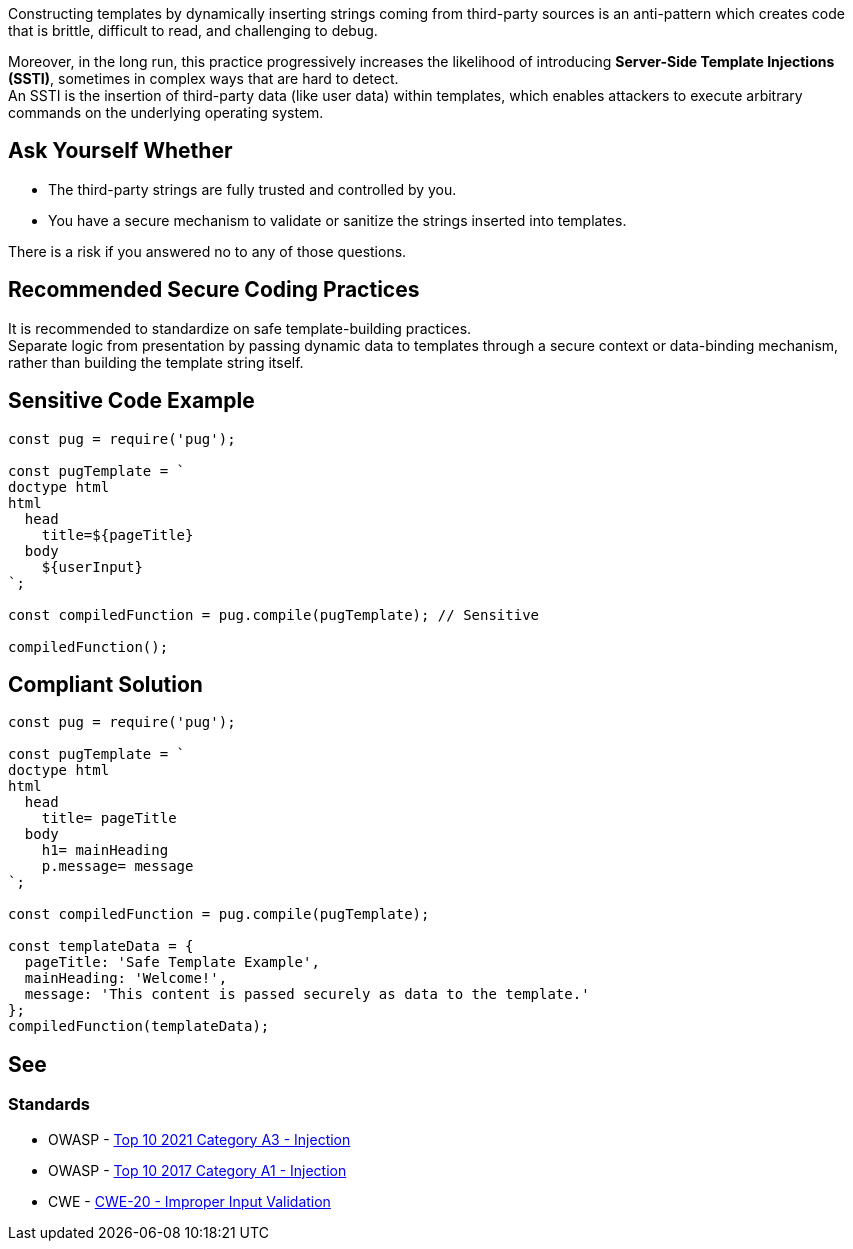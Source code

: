 Constructing templates by dynamically inserting strings coming from third-party
sources is an anti-pattern which creates code that is brittle, difficult to
read, and challenging to debug.

Moreover, in the long run, this practice progressively increases the likelihood
of introducing **Server-Side Template Injections (SSTI)**, sometimes in complex
ways that are hard to detect. +
An SSTI is the insertion of third-party data (like user data) within templates,
which enables attackers to execute arbitrary commands on the underlying
operating system.

== Ask Yourself Whether

* The third-party strings are fully trusted and controlled by you.
* You have a secure mechanism to validate or sanitize the strings inserted into templates.

There is a risk if you answered no to any of those questions.

== Recommended Secure Coding Practices

It is recommended to standardize on safe template-building practices. +
Separate logic from presentation by passing dynamic data to templates through
a secure context or data-binding mechanism, rather than building the template
string itself.

== Sensitive Code Example

[source,javascript,diff-id=1,diff-type=noncompliant]
----
const pug = require('pug');

const pugTemplate = `
doctype html
html
  head
    title=${pageTitle}
  body
    ${userInput} 
`;

const compiledFunction = pug.compile(pugTemplate); // Sensitive

compiledFunction();
----

== Compliant Solution

[source,javascript,diff-id=1,diff-type=compliant]
----
const pug = require('pug');

const pugTemplate = `
doctype html
html
  head
    title= pageTitle
  body
    h1= mainHeading
    p.message= message
`;

const compiledFunction = pug.compile(pugTemplate);

const templateData = {
  pageTitle: 'Safe Template Example',
  mainHeading: 'Welcome!',
  message: 'This content is passed securely as data to the template.'
};
compiledFunction(templateData);
----

== See

=== Standards

* OWASP - https://owasp.org/Top10/A03_2021-Injection/[Top 10 2021 Category A3 - Injection]
* OWASP - https://owasp.org/www-project-top-ten/2017/A1_2017-Injection[Top 10 2017 Category A1 - Injection]
* CWE - https://cwe.mitre.org/data/definitions/20[CWE-20 - Improper Input Validation]

ifdef::env-github,rspecator-view[]

'''
== Implementation Specification
(visible only on this page)

=== Message

Make sure executing a dynamically formatted template is safe here.

=== Highlighting

* Primary: on the template execution call
* Secondary: on each assignment / format of the template string variable
** message when formatting: "Template is dynamically formatted and assigned to \{variable_name}"
** message for an assignment: "Template is assigned to \{variable_name}"

'''

endif::env-github,rspecator-view[]
